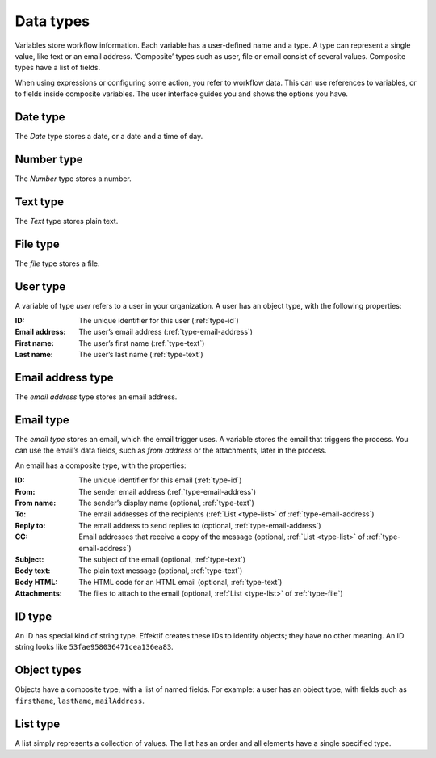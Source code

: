 .. _data-types:

Data types
----------

Variables store workflow information.
Each variable has a user-defined name and a type.
A type can represent a single value, like text or an email address.
‘Composite’ types such as user, file or email consist of several values.
Composite types have a list of fields.

When using expressions or configuring some action, you refer to workflow data.
This can use references to variables, or to fields inside composite variables.
The user interface guides you and shows the options you have.


.. _type-date:

Date type
^^^^^^^^^

The *Date* type stores a date, or a date and a time of day.


.. _type-number:

Number type
^^^^^^^^^^^

The *Number* type stores a number.


.. _type-text:

Text type
^^^^^^^^^

The *Text* type stores plain text.


.. _type-file:

File type
^^^^^^^^^

The *file* type stores a file.


.. _type-user:

User type
^^^^^^^^^

A variable of type *user* refers to a user in your organization.
A user has an object type, with the following properties:

:ID: The unique identifier for this user (:ref:`type-id`)
:Email address: The user’s email address (:ref:`type-email-address`)
:First name: The user’s first name (:ref:`type-text`)
:Last name: The user’s last name (:ref:`type-text`)

.. _type-email-address:

Email address type
^^^^^^^^^^^^^^^^^^

The *email address* type stores an email address.


.. _type-email:

Email type
^^^^^^^^^^

The *email type* stores an email, which the email trigger uses.
A variable stores the email that triggers the process.
You can use the email’s data fields, such as *from address* or the attachments, later in the process.

An email has a composite type, with the properties:

:ID: The unique identifier for this email (:ref:`type-id`)
:From: The sender email address (:ref:`type-email-address`)
:From name: The sender’s display name (optional, :ref:`type-text`)
:To: The email addresses of the recipients (:ref:`List <type-list>` of :ref:`type-email-address`)
:Reply to: The email address to send replies to (optional, :ref:`type-email-address`)
:CC: Email addresses that receive a copy of the message (optional, :ref:`List <type-list>` of :ref:`type-email-address`)
:Subject: The subject of the email (optional, :ref:`type-text`)
:Body text: The plain text message (optional, :ref:`type-text`)
:Body HTML: The HTML code for an HTML email (optional, :ref:`type-text`)
:Attachments: The files to attach to the email (optional, :ref:`List <type-list>` of :ref:`type-file`)


.. _type-id:

ID type
^^^^^^^

An ID has special kind of string type.
Effektif creates these IDs to identify objects; they have no other meaning.
An ID string looks like ``53fae958036471cea136ea83``.


.. _type-object:

Object types
^^^^^^^^^^^^

Objects have a composite type, with a list of named fields.
For example: a user has an object type,
with fields such as ``firstName``, ``lastName``, ``mailAddress``.

.. _type-list:

List type
^^^^^^^^^

A list simply represents a collection of values.
The list has an order and all elements have a single specified type.
